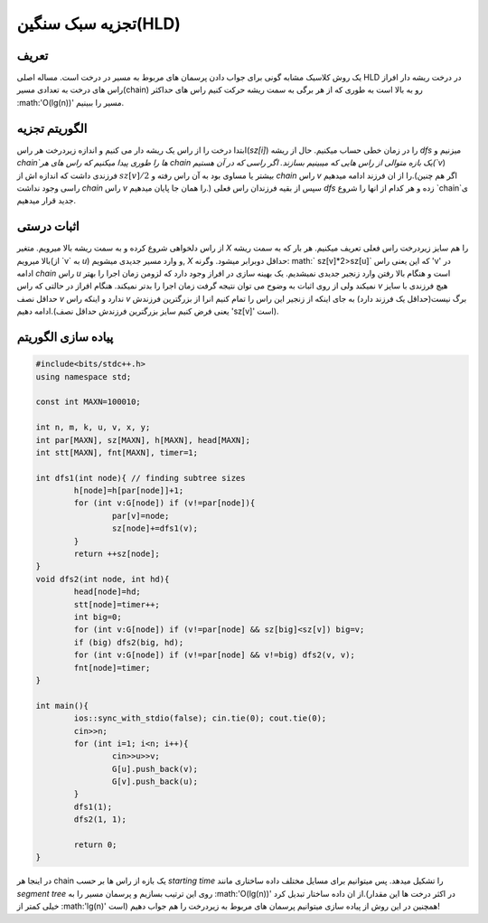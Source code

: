 ﻿تجزیه سبک سنگین(HLD)
============

تعریف
-----------

یک روش کلاسیک مشابه گونی برای جواب دادن پرسمان های مربوط به مسیر در درخت است. مساله اصلی HLD در درخت ریشه دار افراز راس های درخت به تعدادی مسیر(chain) رو به بالا است به طوری که از هر برگی به سمت ریشه حرکت کنیم راس های حداکثر  :math:'O(lg(n))' مسیر را ببینیم.



الگوریتم تجزیه
----------------------------

ابتدا درخت را از راس یک ریشه دار می کنیم و اندازه زیردرخت هر راس(`sz[i]`) را در زمان خطی حساب میکنیم. حال از ریشه `dfs` میزنیم و `chain`ها را طوری پیدا میکنیم که راس های هر chain یک بازه متوالی از راس هایی که میبینیم بسازند. اگر راسی که در آن هستیم(`v`) فرزندی داشت که اندازه اش از :math:`sz[v]/2` بیشتر یا مساوی بود به آن راس رفته و `chain` راس `v` را از ان فرزند ادامه میدهیم.(اگر هم چنین راسی وجود نداشت `chain` راس `v` را همان جا پایان میدهیم.) سپس از بقیه فرزندان راس فعلی `dfs` زده و هر کدام از انها را شروع `chain`ی جدید قرار میدهیم. 


اثبات درستی
----------------------------

از راس دلخواهی شروع کرده و به سمت ریشه بالا میرویم. متغیر `X` را هم سایز زیردرخت راس فعلی تعریف میکنیم. هر بار که به سمت ریشه بالا میرویم(از ‍‍‍‍‍`v` به `u`) و وارد مسیر جدیدی میشویم, `X` حداقل دوبرابر میشود. وگرنه:  math:` sz[v]*2>sz[u]` که این یعنی راس 'v' در ادامه `chain` راس `u` است و هنگام بالا رفتن وارد زنجیر جدیدی نمیشدیم.
یک بهینه سازی در افراز وجود دارد که لزومن زمان اجرا را بهتر نمیکند ولی از روی اثبات به وضوح می توان نتیجه گرفت زمان اجرا را بدتر نمیکند. هنگام افراز در حالتی که راس `v` هیچ فرزندی با سایز حداقل نصف `v` ندارد و اینکه راس `v` برگ نیست(حداقل یک فرزند دارد) به جای اینکه از زنجیر این راس را تمام کنیم انرا از بزرگترین فرزندش ادامه دهیم.(یعنی فرض کنیم سایز بزرگترین فرزندش حداقل نصف 'sz[v]' است). 


پیاده سازی الگوریتم
---------------------------

.. code-block:: cpp

	#include<bits/stdc++.h>
	using namespace std;

	const int MAXN=100010;

	int n, m, k, u, v, x, y;
	int par[MAXN], sz[MAXN], h[MAXN], head[MAXN];
	int stt[MAXN], fnt[MAXN], timer=1;

	int dfs1(int node){ // finding subtree sizes
		h[node]=h[par[node]]+1;
		for (int v:G[node]) if (v!=par[node]){
			par[v]=node;
			sz[node]+=dfs1(v);
		}
		return ++sz[node];
	}
	void dfs2(int node, int hd){
		head[node]=hd;
		stt[node]=timer++;
		int big=0;
		for (int v:G[node]) if (v!=par[node] && sz[big]<sz[v]) big=v;
		if (big) dfs2(big, hd);
		for (int v:G[node]) if (v!=par[node] && v!=big) dfs2(v, v);
		fnt[node]=timer;
	}

	int main(){
		ios::sync_with_stdio(false); cin.tie(0); cout.tie(0);
		cin>>n;
		for (int i=1; i<n; i++){
			cin>>u>>v;
			G[u].push_back(v);
			G[v].push_back(u);
		}
		dfs1(1);
		dfs2(1, 1);

		return 0;
	}


در اینجا هر chain یک بازه از راس ها بر حسب `starting time` را تشکیل میدهد. پس میتوانیم برای مسایل مختلف داده ساختاری مانند `segment tree` روی این ترتیب بسازیم و پرسمان مسیر را به :math:'O(lg(n))' از ان داده ساختار تبدیل کرد.(در اکثر درخت ها این مقدار خیلی کمتر از :math:'lg(n)' است)
همچنین در این روش از پیاده سازی میتوانیم پرسمان های مربوط به زیردرخت را هم جواب دهیم!



